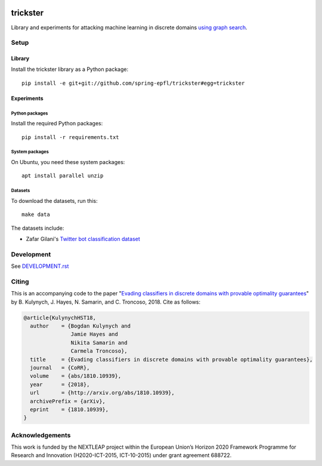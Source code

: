 .. image:: https://raw.githubusercontent.com/spring-epfl/trickster/master/trickster.svg?sanitize=true
   :width: 100px
   :alt: Trickster

=========
trickster
=========

.. description-marker-do-not-remove

Library and experiments for attacking machine learning in discrete domains `using graph search
<https://arxiv.org/abs/1810.10939>`__.

.. end-description-marker-do-not-remove


Setup
=====

Library
-------

.. lib-setup-marker-do-not-remove

Install the trickster library as a Python package:

::

    pip install -e git+git://github.com/spring-epfl/trickster#egg=trickster

.. end-lib-setup-marker-do-not-remove

Experiments
-----------

.. exp-setup-marker-do-not-remove

Python packages
~~~~~~~~~~~~~~~

Install the required Python packages:

::

    pip install -r requirements.txt

System packages
~~~~~~~~~~~~~~~

On Ubuntu, you need these system packages:

::

    apt install parallel unzip

Datasets
~~~~~~~~

To download the datasets, run this:

::

    make data

The datasets include:

- Zafar Gilani's `Twitter bot classification dataset <https://www.cl.cam.ac.uk/~szuhg2/data.html>`__

.. end-exp-setup-marker-do-not-remove

Development
===========

See `DEVELOPMENT.rst <DEVELOPMENT.rst>`__

Citing
======

.. citing-marker-do-not-remove

This is an accompanying code to the paper "`Evading classifiers in discrete domains with provable
optimality guarantees <https://arxiv.org/abs/1810.10939>`__" by B. Kulynych, J. Hayes, N. Samarin,
and C. Troncoso, 2018. Cite as follows:

.. code-block:: bibtex

    @article{KulynychHST18,
      author    = {Bogdan Kulynych and
                   Jamie Hayes and
                   Nikita Samarin and
                   Carmela Troncoso},
      title     = {Evading classifiers in discrete domains with provable optimality guarantees},
      journal   = {CoRR},
      volume    = {abs/1810.10939},
      year      = {2018},
      url       = {http://arxiv.org/abs/1810.10939},
      archivePrefix = {arXiv},
      eprint    = {1810.10939},
    }

.. end-citing-marker-do-not-remove

Acknowledgements
================

.. acks-marker-do-not-remove

This work is funded by the NEXTLEAP project within the European Union’s Horizon 2020 Framework Programme for Research and Innovation (H2020-ICT-2015, ICT-10-2015) under grant agreement 688722.

.. end-acks-marker-do-not-remove
